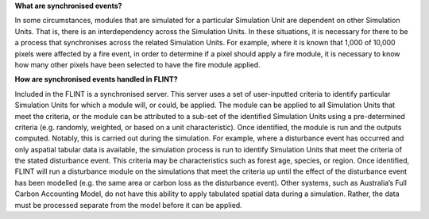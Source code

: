 **What are synchronised events?**

In some circumstances, modules that are simulated for a particular
Simulation Unit are dependent on other Simulation Units. That is, there
is an interdependency across the Simulation Units. In these situations,
it is necessary for there to be a process that synchronises across the
related Simulation Units. For example, where it is known that 1,000 of
10,000 pixels were affected by a fire event, in order to determine if a
pixel should apply a fire module, it is necessary to know how many other
pixels have been selected to have the fire module applied.

**How are synchronised events handled in FLINT?**

Included in the FLINT is a synchronised server. This server uses a set
of user-inputted criteria to identify particular Simulation Units for
which a module will, or could, be applied. The module can be applied to
all Simulation Units that meet the criteria, or the module can be
attributed to a sub-set of the identified Simulation Units using a
pre-determined criteria (e.g. randomly, weighted, or based on a unit
characteristic). Once identified, the module is run and the outputs
computed. Notably, this is carried out during the simulation. For
example, where a disturbance event has occurred and only aspatial
tabular data is available, the simulation process is run to identify
Simulation Units that meet the criteria of the stated disturbance event.
This criteria may be characteristics such as forest age, species, or
region. Once identified, FLINT will run a disturbance module on the
simulations that meet the criteria up until the effect of the
disturbance event has been modelled (e.g. the same area or carbon loss
as the disturbance event). Other systems, such as Australia’s Full
Carbon Accounting Model, do not have this ability to apply tabulated
spatial data during a simulation. Rather, the data must be processed
separate from the model before it can be applied.
